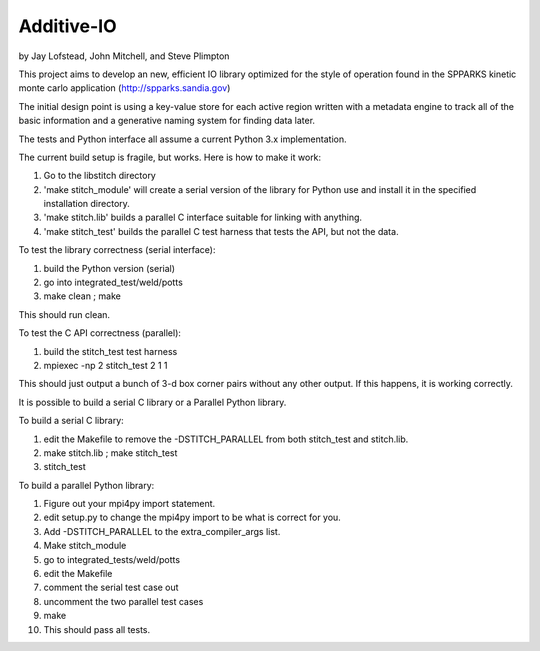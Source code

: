 Additive-IO
===========

by Jay Lofstead, John Mitchell, and Steve Plimpton

This project aims to develop an new, efficient IO library optimized for the
style of operation found in the SPPARKS kinetic monte carlo application
(http://spparks.sandia.gov)

The initial design point is using a key-value store for each active region
written with a metadata engine to track all of the basic information and a
generative naming system for finding data later.

The tests and Python interface all assume a current Python 3.x implementation.

The current build setup is fragile, but works. Here is how to make it work:

1. Go to the libstitch directory
2. 'make stitch_module' will create a serial version of the library for Python use and install it in the specified installation directory.
3. 'make stitch.lib' builds a parallel C interface suitable for linking with anything.
4. 'make stitch_test' builds the parallel C test harness that tests the API, but not the data.

To test the library correctness (serial interface):

1. build the Python version (serial)
2. go into integrated_test/weld/potts
3. make clean ; make

This should run clean.

To test the C API correctness (parallel):

1. build the stitch_test test harness
2. mpiexec -np 2 stitch_test 2 1 1

This should just output a bunch of 3-d box corner pairs without any other output. If this happens, it is working correctly.

It is possible to build a serial C library or a Parallel Python library.

To build a serial C library:

1. edit the Makefile to remove the -DSTITCH_PARALLEL from both stitch_test and stitch.lib.
2. make stitch.lib ; make stitch_test
3. stitch_test

To build a parallel Python library:

1. Figure out your mpi4py import statement.
2. edit setup.py to change the mpi4py import to be what is correct for you.
3. Add -DSTITCH_PARALLEL to the extra_compiler_args list.
4. Make stitch_module
5. go to integrated_tests/weld/potts
6. edit the Makefile
7. comment the serial test case out
8. uncomment the two parallel test cases
9. make
10. This should pass all tests.
